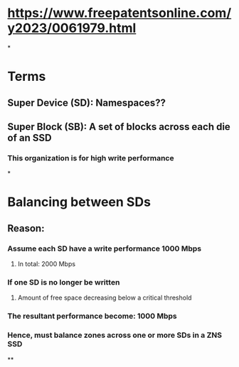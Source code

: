 * https://www.freepatentsonline.com/y2023/0061979.html
*
* Terms
** Super Device (SD): Namespaces??
** Super Block (SB): A set of blocks across each die of an SSD
*** This organization is for high write performance
*
* Balancing between SDs
** Reason:
*** Assume each SD have a write performance 1000 Mbps
**** In total: 2000 Mbps
*** If one SD is no longer be written
**** Amount of free space decreasing below a critical threshold
*** The resultant performance become: 1000 Mbps
*** Hence, must balance zones across one or more SDs in a ZNS SSD
**